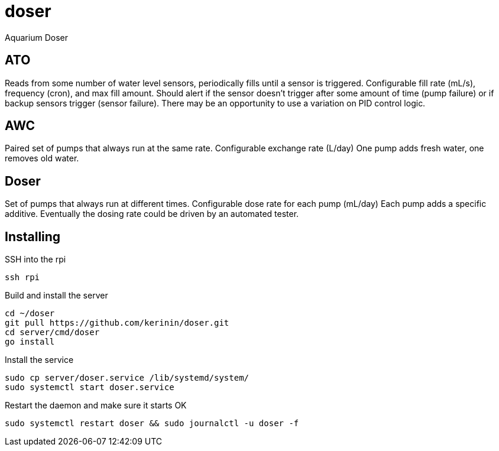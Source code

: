 # doser
Aquarium Doser

## ATO

Reads from some number of water level sensors, periodically fills until a sensor is triggered. 
Configurable fill rate (mL/s), frequency (cron), and max fill amount.
Should alert if the sensor doesn't trigger after some amount of time (pump failure) or if backup sensors trigger (sensor failure).
There may be an opportunity to use a variation on PID control logic.


## AWC

Paired set of pumps that always run at the same rate.
Configurable exchange rate (L/day)
One pump adds fresh water, one removes old water.


## Doser

Set of pumps that always run at different times.
Configurable dose rate for each pump (mL/day)
Each pump adds a specific additive.
Eventually the dosing rate could be driven by an automated tester.

## Installing

SSH into the rpi

```sh
ssh rpi
```

Build and install the server

```sh
cd ~/doser
git pull https://github.com/kerinin/doser.git
cd server/cmd/doser
go install
```

Install the service

```sh
sudo cp server/doser.service /lib/systemd/system/
sudo systemctl start doser.service
```

Restart the daemon and make sure it starts OK

```sh
sudo systemctl restart doser && sudo journalctl -u doser -f
```
